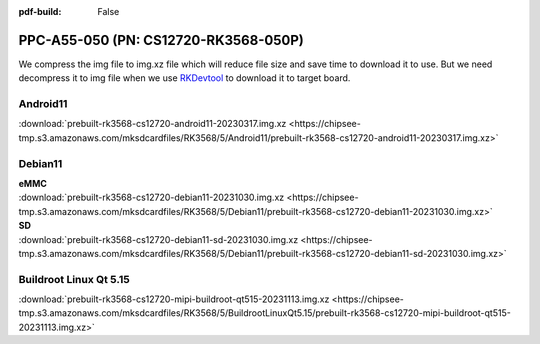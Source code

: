 :pdf-build: False


PPC-A55-050 (PN: CS12720-RK3568-050P)
#######################################

We compress the img file to img.xz file which will reduce file size and save time to download it to use. 
But we need decompress it to img file when we use `RKDevtool <https://chipsee-tmp.s3.amazonaws.com/SourcesArchives/RK3568/Tools/RKDevTool_Release_v2.93.zip>`_ to download it to target board.

.. _CS12720P-android:

Android11
----------

| :download:`prebuilt-rk3568-cs12720-android11-20230317.img.xz <https://chipsee-tmp.s3.amazonaws.com/mksdcardfiles/RK3568/5/Android11/prebuilt-rk3568-cs12720-android11-20230317.img.xz>`

.. _CS12720P-debian:

Debian11
--------

| **eMMC**
| :download:`prebuilt-rk3568-cs12720-debian11-20231030.img.xz <https://chipsee-tmp.s3.amazonaws.com/mksdcardfiles/RK3568/5/Debian11/prebuilt-rk3568-cs12720-debian11-20231030.img.xz>`

| **SD**
| :download:`prebuilt-rk3568-cs12720-debian11-sd-20231030.img.xz <https://chipsee-tmp.s3.amazonaws.com/mksdcardfiles/RK3568/5/Debian11/prebuilt-rk3568-cs12720-debian11-sd-20231030.img.xz>`

.. _CS12720P-linuxQt:

Buildroot Linux Qt 5.15
-----------------------

| :download:`prebuilt-rk3568-cs12720-mipi-buildroot-qt515-20231113.img.xz <https://chipsee-tmp.s3.amazonaws.com/mksdcardfiles/RK3568/5/BuildrootLinuxQt5.15/prebuilt-rk3568-cs12720-mipi-buildroot-qt515-20231113.img.xz>`


